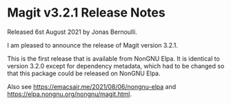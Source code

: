 * Magit v3.2.1 Release Notes

Released 6st August 2021 by Jonas Bernoulli.

I am pleased to announce the release of Magit version 3.2.1.

This is the first release that is available from NonGNU Elpa.  It is
identical to version 3.2.0 except for dependency metadata, which had
to be changed so that this package could be released on NonGNU Elpa.

Also see https://emacsair.me/2021/08/06/nongnu-elpa
and https://elpa.nongnu.org/nongnu/magit.html.
